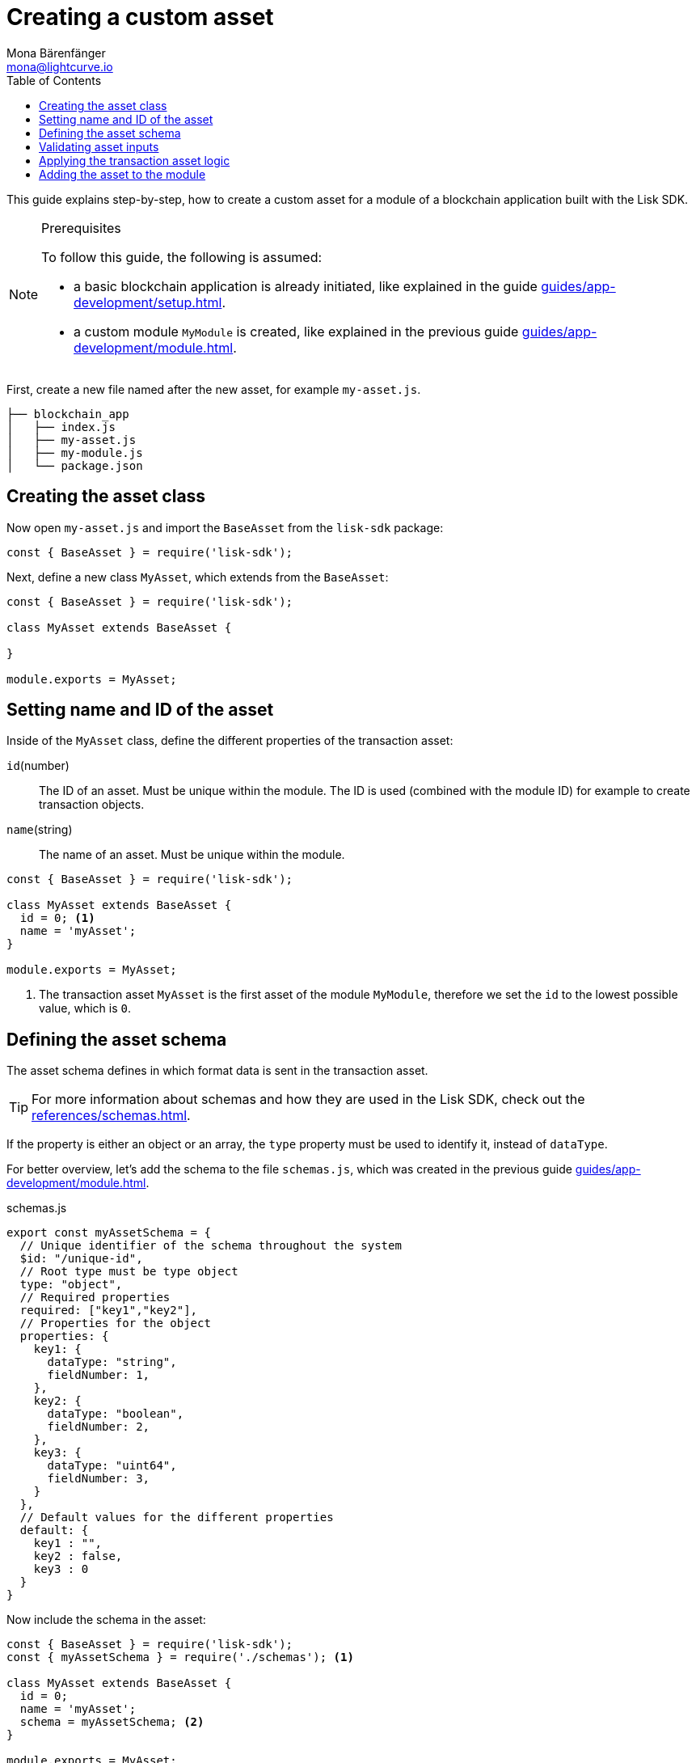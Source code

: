 = Creating a custom asset
Mona Bärenfänger <mona@lightcurve.io>
// Settings
:page-aliases: customize.adoc
:toc:
:v_sdk: v5.0.1
// Project URLs
:url_guides_setup: guides/app-development/setup.adoc
:url_guides_module: guides/app-development/module.adoc
:url_references_schemas: references/schemas.adoc
:url_tutorials: tutorials/index.adoc

This guide explains step-by-step, how to create a custom asset for a module of a blockchain application built with the Lisk SDK.

.Prerequisites
[NOTE]
====
To follow this guide, the following is assumed:

* a basic blockchain application is already initiated, like explained in the guide xref:{url_guides_setup}[].
* a custom module `MyModule` is created, like explained in the previous guide xref:{url_guides_module}[].
====

First, create a new file named after the new asset, for example `my-asset.js`.

----
├── blockchain_app
│   ├── index.js
│   ├── my-asset.js
│   ├── my-module.js
│   └── package.json
----

== Creating the asset class

Now open `my-asset.js` and import the `BaseAsset` from the `lisk-sdk` package:

[source,js]
----
const { BaseAsset } = require('lisk-sdk');
----

Next, define a new class `MyAsset`, which extends from the `BaseAsset`:

[source,js]
----
const { BaseAsset } = require('lisk-sdk');

class MyAsset extends BaseAsset {

}

module.exports = MyAsset;
----

== Setting name and ID of the asset

Inside of the `MyAsset` class, define the different properties of the transaction asset:

`id`(number)::
The ID of an asset.
Must be unique within the module.
The ID is used (combined with the module ID)  for example to create transaction objects.
`name`(string)::
The name of an asset.
Must be unique within the module.

[source,js]
----
const { BaseAsset } = require('lisk-sdk');

class MyAsset extends BaseAsset {
  id = 0; <1>
  name = 'myAsset';
}

module.exports = MyAsset;
----

<1> The transaction asset `MyAsset` is the first asset of the module `MyModule`, therefore we set the `id` to the lowest possible value, which is `0`.

== Defining the asset schema

The asset schema defines in which format data is sent in the transaction asset.

TIP: For more information about schemas and how they are used in the Lisk SDK, check out the xref:{url_references_schemas}[].

If the property is either an object or an array, the `type` property must be used to identify it, instead of `dataType`.

For better overview, let's add the schema to the file `schemas.js`, which was created in the previous guide xref:{url_guides_module}[].

.schemas.js
[source,js]
----
export const myAssetSchema = {
  // Unique identifier of the schema throughout the system
  $id: "/unique-id",
  // Root type must be type object
  type: "object",
  // Required properties
  required: ["key1","key2"],
  // Properties for the object
  properties: {
    key1: {
      dataType: "string",
      fieldNumber: 1,
    },
    key2: {
      dataType: "boolean",
      fieldNumber: 2,
    },
    key3: {
      dataType: "uint64",
      fieldNumber: 3,
    }
  },
  // Default values for the different properties
  default: {
    key1 : "",
    key2 : false,
    key3 : 0
  }
}
----

Now include the schema in the asset:

[source,js]
----
const { BaseAsset } = require('lisk-sdk');
const { myAssetSchema } = require('./schemas'); <1>

class MyAsset extends BaseAsset {
  id = 0;
  name = 'myAsset';
  schema = myAssetSchema; <2>
}

module.exports = MyAsset;
----

<1> Require the schema.
<2> Set the `schema` of the asset to the imported schema.

== Validating asset inputs

Next, define a function `validate()`, which will validate the data of a transaction asset, to check if the data has the proper format.

In this example, we validate if the data in key1 is present, type `string`, and is no longer than 64 characters.
If one of these conditions is not fulfilled, the transaction won't be processed, and an error will be thrown.

[source,js]
----
const { BaseAsset } = require('lisk-sdk');
const { myAssetSchema } = require('./schemas');

class MyAsset extends BaseAsset {
  id = 0;
  name = 'myAsset';
  schema = myAssetSchema;

  validate({asset}) {
    if (!asset.key1 || typeof asset.key1 !== 'string' || asset.key1.length > 64) {
      throw new Error(
            'Invalid "asset.key1" defined on transaction: A string value no longer than 64 characters is expected'
        );
    }
  };
}

module.exports = MyAsset;
----

If the validation doesn't throw any errors, it means the validations has been successfull, and the data will be applied like defined in the `apply()` function.

== Applying the transaction asset logic

Finally, define a function `apply()`, which contains the logic of how the data in the transaction asset should be applied on tyhe blockchain.

In this example, we save the provided string in `key1` from the transaction asset into the users account under the `myModule` property.

[source,js]
----
const { BaseAsset } = require('lisk-sdk');
const { myAssetSchema } = require('./schemas');

class MyAsset extends BaseAsset {
  id = 0;
  name = 'myAsset';
  schema = myAssetSchema;

  validate({asset}) {
    if (!asset.key1 || typeof asset.key1 !== 'string' || asset.key1.length > 64) {
      throw new Error(
            'Invalid "asset.key1" defined on transaction: A string value no longer than 64 characters is expected'
        );
    }
  };

  async apply({ asset, stateStore, reducerHandler, transaction }) {
    const senderAddress = transaction.senderAddress;
    const senderAccount = await stateStore.account.get(senderAddress);

    senderAccount.myModule.key1 = asset.key1;
    stateStore.account.set(senderAccount.address, senderAccount);
  }
}

module.exports = MyAsset;
----

== Adding the asset to the module

The last thing to do is to add the newly created asset to the `transactionAssets` property of the module it belongs to.

[source,js]
----
const { BaseModule } = require('lisk-sdk');
const { myAccountSchema } = require('./schemas.js');
const { MyAsset } = require('./my-asset.js');

class MyModule extends BaseModule {
  id = 1024;
  name = 'myModule';
  accountSchema = myAccountSchema;
  transactionAssets = [ new MyAsset() ];
}

module.exports = MyModule;
----
